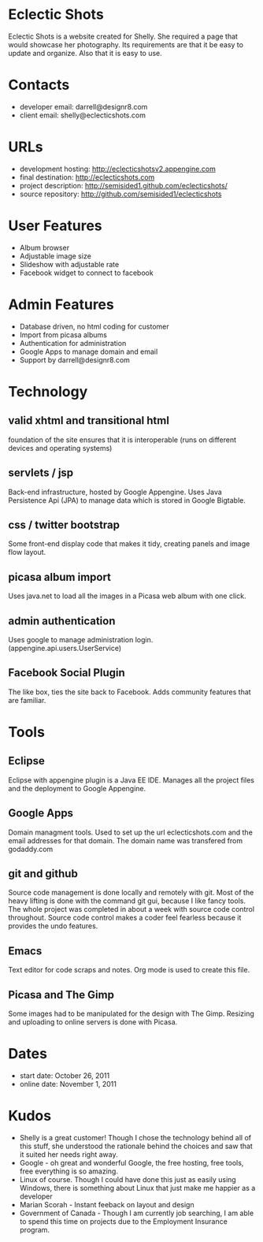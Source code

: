 * Eclectic Shots
Eclectic Shots is a website created for Shelly. She required
a page that would showcase her photography. Its requirements
are that it be easy to update and organize. Also that it is 
easy to use.
* Contacts
- developer email: darrell@designr8.com
- client email: shelly@eclecticshots.com
* URLs
- development hosting: http://eclecticshotsv2.appengine.com
- final destination: http://eclecticshots.com
- project description: http://semisided1.github.com/eclecticshots/
- source repository: http://github.com/semisided1/eclecticshots
* User Features
- Album browser
- Adjustable image size
- Slideshow with adjustable rate
- Facebook widget to connect to facebook
* Admin Features
- Database driven, no html coding for customer
- Import from picasa albums
- Authentication for administration
- Google Apps to manage domain and email
- Support by darrell@designr8.com
* Technology
** valid xhtml and transitional html
foundation of the site ensures that it is interoperable 
(runs on different devices and operating systems)
** servlets / jsp
Back-end infrastructure, hosted by Google Appengine. 
Uses Java Persistence Api (JPA) to manage data which 
is stored in Google Bigtable.
** css / twitter bootstrap
Some front-end display code that makes it tidy, creating panels
and image flow layout.
** picasa album import
Uses java.net to load all the images in a Picasa web album 
with one click.
** admin authentication
Uses google to manage administration login. (appengine.api.users.UserService)
** Facebook Social Plugin
The like box, ties the site back to Facebook. Adds community features that
are familiar.
* Tools
** Eclipse
Eclipse with appengine plugin is a Java EE IDE. Manages all the project
files and the deployment to Google Appengine.
** Google Apps
Domain managment tools. Used to set up the url eclecticshots.com and the
email addresses for that domain. The domain name was transfered from
godaddy.com
** git and github
Source code management is done locally and remotely with git. Most 
of the heavy lifting is done with the command git gui, because
I like fancy tools. The whole project was completed in about a week
with source code control throughout. Source code control makes a
coder feel fearless because it provides the undo features.
** Emacs
Text editor for code scraps and notes. Org mode is used to create this file.
** Picasa and The Gimp
Some images had to be manipulated for the design with The Gimp.
Resizing and uploading to online servers is done with Picasa. 
* Dates
- start date: October 26, 2011
- online date: November 1, 2011
* Kudos
- Shelly is a great customer! Though I chose the technology behind all of this stuff, she understood the rationale behind the choices and saw that it suited her needs right away.
- Google - oh great and wonderful Google, the free hosting, free tools, free everything is so amazing. 
- Linux of course. Though I could have done this just as easily using Windows, there is something about Linux that just make me happier as a developer
- Marian Scorah - Instant feeback on layout and design 
- Government of Canada - Though I am currently job searching, I am able to spend this time on projects due to the Employment Insurance program.

 
